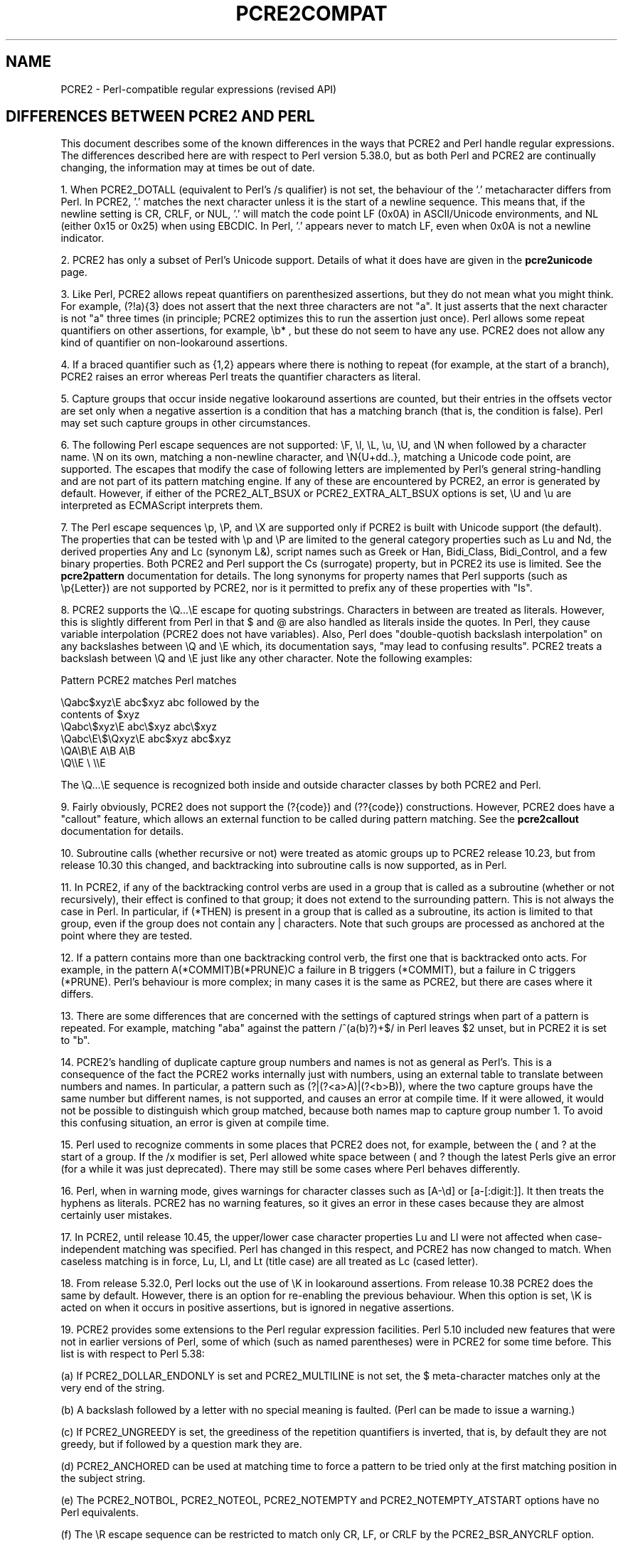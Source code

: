 .TH PCRE2COMPAT 3 "22 July 2024" "PCRE2 10.45"
.SH NAME
PCRE2 - Perl-compatible regular expressions (revised API)
.SH "DIFFERENCES BETWEEN PCRE2 AND PERL"
.rs
.sp
This document describes some of the known differences in the ways that PCRE2
and Perl handle regular expressions. The differences described here are with
respect to Perl version 5.38.0, but as both Perl and PCRE2 are continually
changing, the information may at times be out of date.
.P
1. When PCRE2_DOTALL (equivalent to Perl's /s qualifier) is not set, the
behaviour of the '.' metacharacter differs from Perl. In PCRE2, '.' matches the
next character unless it is the start of a newline sequence. This means that,
if the newline setting is CR, CRLF, or NUL, '.' will match the code point LF
(0x0A) in ASCII/Unicode environments, and NL (either 0x15 or 0x25) when using
EBCDIC. In Perl, '.' appears never to match LF, even when 0x0A is not a newline
indicator.
.P
2. PCRE2 has only a subset of Perl's Unicode support. Details of what it does
have are given in the
.\" HREF
\fBpcre2unicode\fP
.\"
page.
.P
3. Like Perl, PCRE2 allows repeat quantifiers on parenthesized assertions, but
they do not mean what you might think. For example, (?!a){3} does not assert
that the next three characters are not "a". It just asserts that the next
character is not "a" three times (in principle; PCRE2 optimizes this to run the
assertion just once). Perl allows some repeat quantifiers on other assertions,
for example, \eb* , but these do not seem to have any use. PCRE2 does not allow
any kind of quantifier on non-lookaround assertions.
.P
4. If a braced quantifier such as {1,2} appears where there is nothing to
repeat (for example, at the start of a branch), PCRE2 raises an error whereas
Perl treats the quantifier characters as literal.
.P
5. Capture groups that occur inside negative lookaround assertions are counted,
but their entries in the offsets vector are set only when a negative assertion
is a condition that has a matching branch (that is, the condition is false).
Perl may set such capture groups in other circumstances.
.P
6. The following Perl escape sequences are not supported: \eF, \el, \eL, \eu,
\eU, and \eN when followed by a character name. \eN on its own, matching a
non-newline character, and \eN{U+dd..}, matching a Unicode code point, are
supported. The escapes that modify the case of following letters are
implemented by Perl's general string-handling and are not part of its pattern
matching engine. If any of these are encountered by PCRE2, an error is
generated by default. However, if either of the PCRE2_ALT_BSUX or
PCRE2_EXTRA_ALT_BSUX options is set, \eU and \eu are interpreted as ECMAScript
interprets them.
.P
7. The Perl escape sequences \ep, \eP, and \eX are supported only if PCRE2 is
built with Unicode support (the default). The properties that can be tested
with \ep and \eP are limited to the general category properties such as Lu and
Nd, the derived properties Any and Lc (synonym L&), script names such as Greek
or Han, Bidi_Class, Bidi_Control, and a few binary properties. Both PCRE2 and
Perl support the Cs (surrogate) property, but in PCRE2 its use is limited. See
the
.\" HREF
\fBpcre2pattern\fP
.\"
documentation for details. The long synonyms for property names that Perl
supports (such as \ep{Letter}) are not supported by PCRE2, nor is it permitted
to prefix any of these properties with "Is".
.P
8. PCRE2 supports the \eQ...\eE escape for quoting substrings. Characters
in between are treated as literals. However, this is slightly different from
Perl in that $ and @ are also handled as literals inside the quotes. In Perl,
they cause variable interpolation (PCRE2 does not have variables). Also, Perl
does "double-quotish backslash interpolation" on any backslashes between \eQ
and \eE which, its documentation says, "may lead to confusing results". PCRE2
treats a backslash between \eQ and \eE just like any other character. Note the
following examples:
.sp
    Pattern            PCRE2 matches     Perl matches
.sp
.\" JOIN
    \eQabc$xyz\eE        abc$xyz           abc followed by the
                                           contents of $xyz
    \eQabc\e$xyz\eE       abc\e$xyz          abc\e$xyz
    \eQabc\eE\e$\eQxyz\eE   abc$xyz           abc$xyz
    \eQA\eB\eE            A\eB               A\eB
    \eQ\e\eE              \e                 \e\eE
.sp
The \eQ...\eE sequence is recognized both inside and outside character classes
by both PCRE2 and Perl.
.P
9. Fairly obviously, PCRE2 does not support the (?{code}) and (??{code})
constructions. However, PCRE2 does have a "callout" feature, which allows an
external function to be called during pattern matching. See the
.\" HREF
\fBpcre2callout\fP
.\"
documentation for details.
.P
10. Subroutine calls (whether recursive or not) were treated as atomic groups
up to PCRE2 release 10.23, but from release 10.30 this changed, and
backtracking into subroutine calls is now supported, as in Perl.
.P
11. In PCRE2, if any of the backtracking control verbs are used in a group that
is called as a subroutine (whether or not recursively), their effect is
confined to that group; it does not extend to the surrounding pattern. This is
not always the case in Perl. In particular, if (*THEN) is present in a group
that is called as a subroutine, its action is limited to that group, even if
the group does not contain any | characters. Note that such groups are
processed as anchored at the point where they are tested.
.P
12. If a pattern contains more than one backtracking control verb, the first
one that is backtracked onto acts. For example, in the pattern
A(*COMMIT)B(*PRUNE)C a failure in B triggers (*COMMIT), but a failure in C
triggers (*PRUNE). Perl's behaviour is more complex; in many cases it is the
same as PCRE2, but there are cases where it differs.
.P
13. There are some differences that are concerned with the settings of captured
strings when part of a pattern is repeated. For example, matching "aba" against
the pattern /^(a(b)?)+$/ in Perl leaves $2 unset, but in PCRE2 it is set to
"b".
.P
14. PCRE2's handling of duplicate capture group numbers and names is not as
general as Perl's. This is a consequence of the fact the PCRE2 works internally
just with numbers, using an external table to translate between numbers and
names. In particular, a pattern such as (?|(?<a>A)|(?<b>B)), where the two
capture groups have the same number but different names, is not supported, and
causes an error at compile time. If it were allowed, it would not be possible
to distinguish which group matched, because both names map to capture group
number 1. To avoid this confusing situation, an error is given at compile time.
.P
15. Perl used to recognize comments in some places that PCRE2 does not, for
example, between the ( and ? at the start of a group. If the /x modifier is
set, Perl allowed white space between ( and ? though the latest Perls give an
error (for a while it was just deprecated). There may still be some cases where
Perl behaves differently.
.P
16. Perl, when in warning mode, gives warnings for character classes such as
[A-\ed] or [a-[:digit:]]. It then treats the hyphens as literals. PCRE2 has no
warning features, so it gives an error in these cases because they are almost
certainly user mistakes.
.P
17. In PCRE2, until release 10.45, the upper/lower case character properties Lu
and Ll were not affected when case-independent matching was specified. Perl has
changed in this respect, and PCRE2 has now changed to match. When caseless
matching is in force, Lu, Ll, and Lt (title case) are all treated as Lc (cased
letter).
.P
18. From release 5.32.0, Perl locks out the use of \eK in lookaround
assertions. From release 10.38 PCRE2 does the same by default. However, there
is an option for re-enabling the previous behaviour. When this option is set,
\eK is acted on when it occurs in positive assertions, but is ignored in
negative assertions.
.P
19. PCRE2 provides some extensions to the Perl regular expression facilities.
Perl 5.10 included new features that were not in earlier versions of Perl, some
of which (such as named parentheses) were in PCRE2 for some time before. This
list is with respect to Perl 5.38:
.sp
(a) If PCRE2_DOLLAR_ENDONLY is set and PCRE2_MULTILINE is not set, the $
meta-character matches only at the very end of the string.
.sp
(b) A backslash followed by a letter with no special meaning is faulted. (Perl
can be made to issue a warning.)
.sp
(c) If PCRE2_UNGREEDY is set, the greediness of the repetition quantifiers is
inverted, that is, by default they are not greedy, but if followed by a
question mark they are.
.sp
(d) PCRE2_ANCHORED can be used at matching time to force a pattern to be tried
only at the first matching position in the subject string.
.sp
(e) The PCRE2_NOTBOL, PCRE2_NOTEOL, PCRE2_NOTEMPTY and PCRE2_NOTEMPTY_ATSTART
options have no Perl equivalents.
.sp
(f) The \eR escape sequence can be restricted to match only CR, LF, or CRLF
by the PCRE2_BSR_ANYCRLF option.
.sp
(g) The callout facility is PCRE2-specific. Perl supports codeblocks and
variable interpolation, but not general hooks on every match.
.sp
(h) The partial matching facility is PCRE2-specific.
.sp
(i) The alternative matching function (\fBpcre2_dfa_match()\fP matches in a
different way and is not Perl-compatible.
.sp
(j) PCRE2 recognizes some special sequences such as (*CR) or (*NO_JIT) at
the start of a pattern. These set overall options that cannot be changed within
the pattern.
.sp
(k) PCRE2 supports non-atomic positive lookaround assertions. This is an
extension to the lookaround facilities. The default, Perl-compatible
lookarounds are atomic.
.sp
(l) There are three syntactical items in patterns that can refer to a capturing
group by number: back references such as \eg{2}, subroutine calls such as (?3),
and condition references such as (?(4)...). PCRE2 supports relative group
numbers such as +2 and -4 in all three cases. Perl supports both plus and minus
for subroutine calls, but only minus for back references, and no relative
numbering at all for conditions.
.P
20. Perl has different limits than PCRE2. See the
.\" HREF
\fBpcre2limit\fP
.\"
documentation for details. Perl went with 5.10 from recursion to iteration
keeping the intermediate matches on the heap, which is ~10% slower but does not
fall into any stack-overflow limit. PCRE2 made a similar change at release
10.30, and also has many build-time and run-time customizable limits.
.P
21. Unlike Perl, PCRE2 doesn't have character set modifiers and specially no way
to set characters by context just like Perl's "/d". A regular expression using
PCRE2_UTF and PCRE2_UCP will use similar rules to Perl's "/u"; something closer
to "/a" could be selected by adding other PCRE2_EXTRA_ASCII* options on top.
.P
22. Some recursive patterns that Perl diagnoses as infinite recursions can be
handled by PCRE2, either by the interpreter or the JIT. An example is
/(?:|(?0)abcd)(?(R)|\ez)/, which matches a sequence of any number of repeated
"abcd" substrings at the end of the subject.
.
.
.SH AUTHOR
.rs
.sp
.nf
Philip Hazel
Retired from University Computing Service
Cambridge, England.
.fi
.
.
.SH REVISION
.rs
.sp
.nf
Last updated: 22 July 2024
Copyright (c) 1997-2024 University of Cambridge.
.fi

